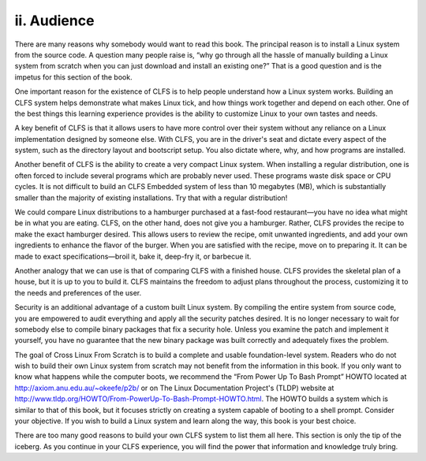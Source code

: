 ii. Audience
============

There are many reasons why somebody would want to read this book. The principal reason is to install a Linux system from the source code. A question many people raise is, “why go through all the hassle of manually building a Linux system from scratch when you can just download and install an existing one?” That is a good question and is the impetus for this section of the book.

One important reason for the existence of CLFS is to help people understand how a Linux system works. Building an CLFS system helps demonstrate what makes Linux tick, and how things work together and depend on each other. One of the best things this learning experience provides is the ability to customize Linux to your own tastes and needs.

A key benefit of CLFS is that it allows users to have more control over their system without any reliance on a Linux implementation designed by someone else. With CLFS, you are in the driver's seat and dictate every aspect of the system, such as the directory layout and bootscript setup. You also dictate where, why, and how programs are installed.

Another benefit of CLFS is the ability to create a very compact Linux system. When installing a regular distribution, one is often forced to include several programs which are probably never used. These programs waste disk space or CPU cycles. It is not difficult to build an CLFS Embedded system of less than 10 megabytes (MB), which is substantially smaller than the majority of existing installations. Try that with a regular distribution!

We could compare Linux distributions to a hamburger purchased at a fast-food restaurant—you have no idea what might be in what you are eating. CLFS, on the other hand, does not give you a hamburger. Rather, CLFS provides the recipe to make the exact hamburger desired. This allows users to review the recipe, omit unwanted ingredients, and add your own ingredients to enhance the flavor of the burger. When you are satisfied with the recipe, move on to preparing it. It can be made to exact specifications—broil it, bake it, deep-fry it, or barbecue it.

Another analogy that we can use is that of comparing CLFS with a finished house. CLFS provides the skeletal plan of a house, but it is up to you to build it. CLFS maintains the freedom to adjust plans throughout the process, customizing it to the needs and preferences of the user.

Security is an additional advantage of a custom built Linux system. By compiling the entire system from source code, you are empowered to audit everything and apply all the security patches desired. It is no longer necessary to wait for somebody else to compile binary packages that fix a security hole. Unless you examine the patch and implement it yourself, you have no guarantee that the new binary package was built correctly and adequately fixes the problem.

The goal of Cross Linux From Scratch is to build a complete and usable foundation-level system. Readers who do not wish to build their own Linux system from scratch may not benefit from the information in this book. If you only want to know what happens while the computer boots, we recommend the “From Power Up To Bash Prompt” HOWTO located at http://axiom.anu.edu.au/~okeefe/p2b/ or on The Linux Documentation Project's (TLDP) website at http://www.tldp.org/HOWTO/From-PowerUp-To-Bash-Prompt-HOWTO.html. The HOWTO builds a system which is similar to that of this book, but it focuses strictly on creating a system capable of booting to a shell prompt. Consider your objective. If you wish to build a Linux system and learn along the way, this book is your best choice.

There are too many good reasons to build your own CLFS system to list them all here. This section is only the tip of the iceberg. As you continue in your CLFS experience, you will find the power that information and knowledge truly bring. 